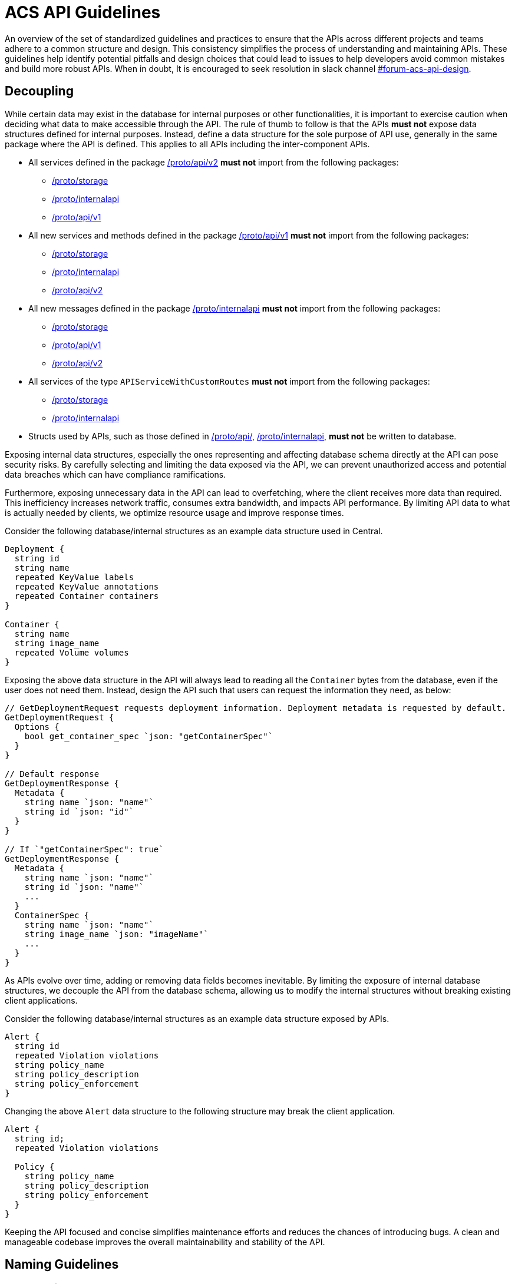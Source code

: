 = ACS API Guidelines

An overview of the set of standardized guidelines and practices to ensure that the APIs across different
projects and teams adhere to a common structure and design. This consistency simplifies the process of understanding
and maintaining APIs. These guidelines help identify potential pitfalls and design choices that could lead to issues to
help developers avoid common mistakes and build more robust APIs. When in doubt, It is encouraged to seek resolution
in slack channel https://redhat-internal.slack.com/archives/C05MMG2PP8A[#forum-acs-api-design].

:toc:

== Decoupling

While certain data may exist in the database for internal purposes or other functionalities, it is important to
exercise caution when deciding what data to make accessible through the API. The rule of thumb to follow is that the APIs
*must not* expose data structures defined for internal purposes. Instead, define a data structure for the sole purpose of
API use, generally in the same package where the API is defined. This applies to all APIs including the
inter-component APIs.

* All services defined in the package https://github.com/stackrox/stackrox/blob/master/proto/api/v2[/proto/api/v2]
*must not* import from the following packages:
 ** https://github.com/stackrox/stackrox/blob/master/proto/storage[/proto/storage]
 ** https://github.com/stackrox/stackrox/blob/master/proto/internalapi[/proto/internalapi]
 ** https://github.com/stackrox/stackrox/blob/master/proto/api/v1[/proto/api/v1]
* All new services and methods defined in the package https://github.com/stackrox/stackrox/blob/master/proto/api/v1[/proto/api/v1]
*must not* import from the following packages:
 ** https://github.com/stackrox/stackrox/blob/master/proto/storage[/proto/storage]
 ** https://github.com/stackrox/stackrox/blob/master/proto/internalapi[/proto/internalapi]
 ** https://github.com/stackrox/stackrox/blob/master/proto/api/v2[/proto/api/v2]
* All new messages defined in the package https://github.com/stackrox/stackrox/blob/master/proto/internalapi[/proto/internalapi]
*must not* import from the following packages:
 ** https://github.com/stackrox/stackrox/blob/master/proto/storage[/proto/storage]
 ** https://github.com/stackrox/stackrox/blob/master/proto/api/v1[/proto/api/v1]
 ** https://github.com/stackrox/stackrox/blob/master/proto/api/v2[/proto/api/v2]
* All services of the type `APIServiceWithCustomRoutes` *must not* import from the following packages:
 ** https://github.com/stackrox/stackrox/blob/master/proto/storage[/proto/storage]
 ** https://github.com/stackrox/stackrox/blob/master/proto/internalapi[/proto/internalapi]
* Structs used by APIs, such as those defined in https://github.com/stackrox/stackrox/blob/master/proto/api/[/proto/api/],
https://github.com/stackrox/stackrox/blob/master/proto/internalapi[/proto/internalapi], *must not* be
written to database.

Exposing internal data structures, especially the ones representing and affecting database schema directly at
the API can pose security risks. By carefully selecting and limiting the data exposed via the API, we can prevent
unauthorized access and potential data breaches which can have compliance ramifications.

Furthermore, exposing unnecessary data in the API can lead to overfetching, where the client receives more data
than required. This inefficiency increases network traffic, consumes extra bandwidth, and impacts API performance.
By limiting API data to what is actually needed by clients, we optimize resource usage and improve response times.

Consider the following database/internal structures as an example data structure used in Central.

----
Deployment {
  string id
  string name
  repeated KeyValue labels
  repeated KeyValue annotations
  repeated Container containers
}

Container {
  string name
  string image_name
  repeated Volume volumes
}
----

Exposing the above data structure in the API will always lead to reading all the `Container` bytes from the database,
even if the user does not need them. Instead, design the API such that users can request the information
they need, as below:

----
// GetDeploymentRequest requests deployment information. Deployment metadata is requested by default.
GetDeploymentRequest {
  Options {
    bool get_container_spec `json: "getContainerSpec"`
  }
}

// Default response
GetDeploymentResponse {
  Metadata {
    string name `json: "name"`
    string id `json: "id"`
  }
}

// If `"getContainerSpec": true`
GetDeploymentResponse {
  Metadata {
    string name `json: "name"`
    string id `json: "name"`
    ...
  }
  ContainerSpec {
    string name `json: "name"`
    string image_name `json: "imageName"`
    ...
  }
}
----

As APIs evolve over time, adding or removing data fields becomes inevitable. By limiting the exposure of internal
database structures, we decouple the API from the database schema, allowing us to modify the internal structures
without breaking existing client applications.

Consider the following database/internal structures as an example data structure exposed by APIs.

----
Alert {
  string id
  repeated Violation violations
  string policy_name
  string policy_description
  string policy_enforcement
}
----

Changing the above `Alert` data structure to the following structure may break the client application.

----
Alert {
  string id;
  repeated Violation violations

  Policy {
    string policy_name
    string policy_description
    string policy_enforcement
  }
}
----

Keeping the API focused and concise simplifies maintenance efforts and reduces the chances of introducing bugs.
A clean and manageable codebase improves the overall maintainability and stability of the API.

== Naming Guidelines

=== gRPC Service Name

The service name *must* be unique and use a noun that generally refers to a resource or product component and
*must* end with *Service* e.g. `DeploymentService`, `ReportService`, `ComplianceService`. Intuitive and well-known
short forms or abbreviations *may* be used in some cases (and could even be preferable) for succinctness
e.g. `ReportConfigService`, `RbacService`.
All gRPC methods grouped into a single service *must* generally pertain to the primary resource of the service.

=== gRPC Method Name

Methods *should* be named such that they provide insights into the functionality.

Let us look at a few examples.`StartComplianceScan`, `RunComplianceScan`, and `GetComplianceScan` are not the same.

* `StartComplianceScan` *should* return without waiting for the compliance scan to complete.
* `RunComplianceScan` is ambiguous because it is unclear if the call waits for the scan to complete.
The ambiguity can be removed by adding a field to the request that helps clarify the expectation
e.g. `bool wait_for_scan_completion` if set to `true` informs the method to wait for the compliance
scan to complete. However, for long-running processes, it is *recommended* to create a job that
finishes the process asynchronously and return the job ID to the users which can be tracked via
dedicated job tracking method.
* `GetComplianceScan` *should* not run a compliance scan but only fetches a stored one.

Typically, the method name *should* follow the _VerbNoun_ convention.

|===
| Verb | Noun | Method name

| List
| Deployment
| `ListDeployments`

| Get
| Deployment
| `GetDeployment`

| Update
| Deployment
| `UpdateDeployment`

| Delete
| Deployment
| `DeleteDeployment`

| Notify
| Violation
| `NotifyViolation`

| Run
| ComplianceScan
| `RunComplianceScan`
|===

It is *recommended* that the verbs be imperative instead of inquisitive. Generally, the noun *should* be the resource type.
In some cases, the noun portion could be composed of multiple nouns e.g. `GetVulnerabilityDeferralState`, `RunPolicyScan`.

|===
| Inquisitive | Imperative

| `IsRunComplete`
| `GetRunStatus`

| `IsAdmin`
| `GetUserRole`

| `IsVulnerabilityDeferred`
| `GetVulnerabilityDeferralState`
|===

The noun portion of methods that act on a single resource *must* be singular e.g. `GetDeployment`. Those methods that
act on the collection of resources *must* be plural e.g. `ListDeployments`, `DeleteDeployments`. Avoid prepositions
(e.g. for, by) in method names as much as possible. Typically, this can be addressed by using a distinct verb,
adding a field to the request message, or restructuring _VerbNoun_.

[cols=2*]
|===
| *Instead of*
| *Use*

| `GetBaselineGeneratedNetworkPolicyForDeployment`
| ``` GenerateDeploymentNetworkPolicy GenerateDeploymentNetworkPolicyRequest { bool from_baseline; bool from_network_flows; } ```

| `RunPolicyScanForDeployment`
| `RunDeploymentPolicyScan`

| `DeleteDeploymentsByQuery`
| ``` DeleteDeployments DeleteDeploymentsRequest { string query; } ```

| ``` GetBaselineGeneratedNetworkPolicyForDeployment ```
| `GetDeploymentBaselineNetworkPolicy` or merely `GetBaselineNetworkPolicy` if the concept of baselines applies to deployments only. The following example demonstrates design if that concept of baselines could apply to multiple resource types. ``` GetBaselineNetworkPolicy GetBaselineNetworkPolicyRequest { oneof resource { string deployment_id; string cluster_id; } } ```
|===

=== gRPC Message Name

The request and response messages *must* be named after method names with suffix `Request` and `Response` unless
the request/response type is an empty message. Generally, resource type as response message *should* be avoided
e.g. use `GetDeploymentResponse` response instead of `Deployment`. This allows augmenting the response with
supplemental information in the future.

|===
| Verb | Noun | Method name | Request message | Response message

| List
| Deployment
| `ListDeployments`
| `ListDeploymentRequest`
| `ListDeploymentResponse`

| Get
| Deployment
| `GetDeployment`
| `GetDeploymentRequest`
| `GetDeploymentResponse`

| Update
| Deployment
| `UpdateDeployment`
| `UpdateDeploymentRequest`
| `UpdateDeploymentResponse`

| Delete
| Deployment
| `DeleteDeployment`
| `DeleteDeploymentRequest`
| `google.protobuf.Empty`

| Get
| ReportStatus
| `GetReportStatus`
| `GetReportStatusRequest`
| `GetReportStatusResponse`

| Run
| ComplianceScan
| `RunComplianceScan`
| `RunComplianceScanRequest`
| `RunComplianceScanResponse`
|===

Avoid prepositions as much as possible (e.g. "`for`", "`with`"; `DeploymentWithProcessInfo`, `DeploymentWithImageScan`).
In case such a need arises, add a field to the request message and response message.

[cols=2*]
|===
| *Instead of*
| *Use*

| `GetDeploymentWithImageScanRequest`
| ``` GetDeploymentRequest { bool with_image_scan; } ```

| `GetDeploymentWithImageScanResponse`
| ``` GetDeploymentImageScanResponse { Image image; } ``` or, ``` GetDeploymentResponse { Deployment deployment; Image image; } ```

| `RunPolicyScanForDeploymentRequest`
| `RunDeploymentPolicyScanRequest`
|===

All fields in the message *must* be lowercase and underscore separated names. The JSON names for the fields are
autogenerated by the proto compiler. By default, field names are converted to camel case notation.

|===
| Proto field name | JSON field name

| `network_data_start_time`
| `networkDataStartTime`

| `expiry_date`
| `expiryDate`
|===

Be explicit about conveying the specific purpose of fields e.g. instead of `expires_on` use `expiry_date`(/`timestamp`)
as it informs users if the field returns the date portion of the timestamp or the full timestamp, and use
`network_data_start_time` instead of `network_data_since` for a similar reason. The fields should convey their purpose without
requiring users to read the documentation.

== URL Guidelines

This section goes over key URL guidelines that could help avoid common mistakes when building APIs.

All APIs, except custom HTTP routes, *must* be prefixed with API version. Custom routes *should not* be
version prefixed due to current design limitation of we handle gRPC vs HTTP-only endpoints (which may be mitigated
in the future). The version is typically followed by the plural form of resource noun in the service name
e.g. `/v1/deployments`, `/v2/violations`. The resource noun may be singular if it refers to non-acting resources
encapsulating acting resources e.g. `/v1/compliance`, `/v1/networkgraph`, `/v1/debug`, `/v1/auth`.

Path parameters are variable components of a URL path. They are typically used to point to a specific resource.
A URL can have several path parameters, each denoted with curly braces `{ }`. If the request URL contains
one or more path parameters, the path parameter should clearly indicate the resource type otherwise by default
they are associated with resource type in the preceding URL component.

[cols=2*]
|===
| `/v1/compliance/profiles/\{id}`
| Acts on a specific compliance profile

| `/v1/networkpolicies/\{id}`
| Acts on a specific network policy.

| `/v1/networkpolicies/\{deployment_id}`
| Not recommended. Consider query string parameter pattern instead.
|===

Keep it simple and descriptive; avoid long-worded URL components. If one object can contain another object, design the
endpoint to reflect that regardless of whether the data is structured like this in the database. If the URL describes
the action, nest the action within the resource. Avoid stop words (the, and, or, of, a, an, to, for, etc.) in a URL
to make it shorter and more readable.

|===
| Instead of | Use |

| `GET: /v1/depoymentsbynamespace`
| `+GET: /v1/namespaces/{namespace}/deployments+`
| Get all deployments in a specific namespace

| `+GET: /v1/reportsmetadata/{id}+`
| `+GET: /v1/reports/jobs/{id}/metadata+`
| Get metadata of report job

| `+GET: /v1/reports/status/{id}+`
| `+GET: /v1/reports/jobs/{id}/status+`
| Get status of report job

| `GET: /v1/complianceprofiles`
| `GET: /v1/compliance/profiles`
| Get all compliance profiles

| `+POST: /v1/resetbaselineforcluster/{cluster_id}+`
| `+POST: /v1/baselines/cluster/{cluster_id}/reset+`
| Reset baseline for a specific cluster
|===

If splitting the words into multiple URL components is not intuitive, it is recommended to use a hyphen(-).

|===
| Instead of | Use

| `/v1/kernelsupport`
| `/v1/kernel-support`

| `/v1/kernel_support`
| `/v1/kernel-support`

| `/v1/securitypolicy`
| `/v1/security-policy`
|===

If the API acts on specific attribute of the resource, using URL query parameters is more intuitive over
long-worded or hierarchical identifiers.

|===
| Instead of | Use

| `/v1/deferredcves`
| `/v1/cves?deferred=true`

| `/v1/inactiveviolations`
| `/v1/violations?inactive=true`

| `/v1/fixablecves`
| `/v1/cves?fixable=true`

| `/v1/runningreports`
| `/v1/reports?status=running`
|===

URLs *should not* be duplicated. A request URL and request method *should* uniquely identify an API. For example,
`+GET: /v1/deployments/{id}+` conflicts with `GET: /v1/deployments/violations`.

A `GET` API *must not* declare a body but instead specify the response criteria using path and query parameters,
therefore, the gRPC request message fields should map to the URL path or query parameters.
The parameters could be used for identifying, filtering, sorting, paginating, tracking the source, translation, etc.

`POST` requests to create a resource *must not* accept the resource ID. IDs must be generated on the backend.
Only `POST` requests to perform an action on a specific resource should accept a resource ID.

A `GET` API *must* use an HTTP GET verb. For example, the following API configuration is not recommended and
should be avoided:

----
rpc GetExistingProbes(GetExistingProbesRequest) returns (GetExistingProbesResponse) {
option (google.api.http) = {
post: "/v1/probeupload/getexisting"
};
}
----

== Deprecation guidelines

While we generally try to avoid deprecations, it is sometimes necessary.

This section only applies for General Available (GA) features. For Technology Preview, these guidelines do not apply
and only need to be announced in release notes.

Before deprecating APIs, clarify with relevant stakeholders (e.g. product team, solution engineering) the deprecation.
In addition, if available for your API, the analytics we collect may also be used to gauge whether deprecation is an
option or not.

While there are no strict guidelines from Red Hat about announcing deprecations, historically we have announced
deprecations *two* releases in advance. This gives users enough time to adjust potential usages of the deprecated API.

The deprecation announcement *must* be done _at least_ within the release notes within the `Deprecated Features`
section and the associated service proto (i.e. the API documentation).

In addition, there are other forms of announcement that have been used historically.
Use these with your best judgement:

* Within the UI
 ** This can be a banner or other hints announcing the deprecation close to places where the respective API is being used.
 ** As an example, the SAC resource consolidation efforts led to a banner being created in the UI where resources were
being used.
* Within Central logs
 ** This can be done during Central startup or during API calls, informing the user that the API service will be
removed in the future.
 ** Be aware that high-cardinality APIs are not an ideal candidate for logging per API call.

Once the deprecation time has been met after *two* releases, the API can safely be fully removed (i.e. removing the
service associated with the API), but it is up to your discretion to postpone or not to go through with the deprecation.
